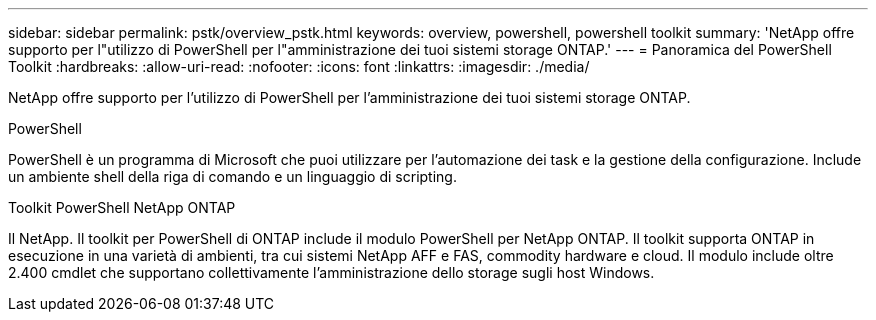 ---
sidebar: sidebar 
permalink: pstk/overview_pstk.html 
keywords: overview, powershell, powershell toolkit 
summary: 'NetApp offre supporto per l"utilizzo di PowerShell per l"amministrazione dei tuoi sistemi storage ONTAP.' 
---
= Panoramica del PowerShell Toolkit
:hardbreaks:
:allow-uri-read: 
:nofooter: 
:icons: font
:linkattrs: 
:imagesdir: ./media/


[role="lead"]
NetApp offre supporto per l'utilizzo di PowerShell per l'amministrazione dei tuoi sistemi storage ONTAP.

.PowerShell
PowerShell è un programma di Microsoft che puoi utilizzare per l'automazione dei task e la gestione della configurazione. Include un ambiente shell della riga di comando e un linguaggio di scripting.

.Toolkit PowerShell NetApp ONTAP
Il NetApp. Il toolkit per PowerShell di ONTAP include il modulo PowerShell per NetApp ONTAP. Il toolkit supporta ONTAP in esecuzione in una varietà di ambienti, tra cui sistemi NetApp AFF e FAS, commodity hardware e cloud. Il modulo include oltre 2.400 cmdlet che supportano collettivamente l'amministrazione dello storage sugli host Windows.
